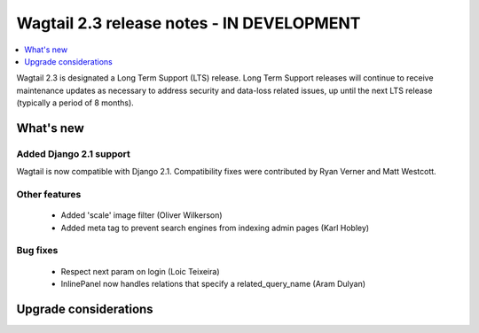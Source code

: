 ==========================================
Wagtail 2.3 release notes - IN DEVELOPMENT
==========================================

.. contents::
    :local:
    :depth: 1


Wagtail 2.3 is designated a Long Term Support (LTS) release. Long Term Support releases will continue to receive maintenance updates as necessary to address security and data-loss related issues, up until the next LTS release (typically a period of 8 months).


What's new
==========

Added Django 2.1 support
~~~~~~~~~~~~~~~~~~~~~~~~

Wagtail is now compatible with Django 2.1. Compatibility fixes were contributed by Ryan Verner and Matt Westcott.


Other features
~~~~~~~~~~~~~~

 * Added 'scale' image filter (Oliver Wilkerson)
 * Added meta tag to prevent search engines from indexing admin pages (Karl Hobley)


Bug fixes
~~~~~~~~~

 * Respect next param on login (Loic Teixeira)
 * InlinePanel now handles relations that specify a related_query_name (Aram Dulyan)


Upgrade considerations
======================
